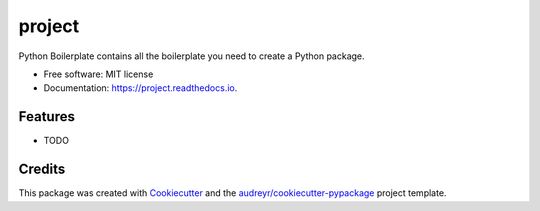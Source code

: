 =======
project
=======


.. image:: https://img.shields.io/pypi/v/project.svg
        :target: https://pypi.python.org/pypi/project

.. image:: https://img.shields.io/travis/tttianhao/project.svg
        :target: https://travis-ci.org/tttianhao/project

.. image:: https://readthedocs.org/projects/project/badge/?version=latest
        :target: https://project.readthedocs.io/en/latest/?badge=latest
        :alt: Documentation Status




Python Boilerplate contains all the boilerplate you need to create a Python package.


* Free software: MIT license
* Documentation: https://project.readthedocs.io.


Features
--------

* TODO

Credits
-------

This package was created with Cookiecutter_ and the `audreyr/cookiecutter-pypackage`_ project template.

.. _Cookiecutter: https://github.com/audreyr/cookiecutter
.. _`audreyr/cookiecutter-pypackage`: https://github.com/audreyr/cookiecutter-pypackage
